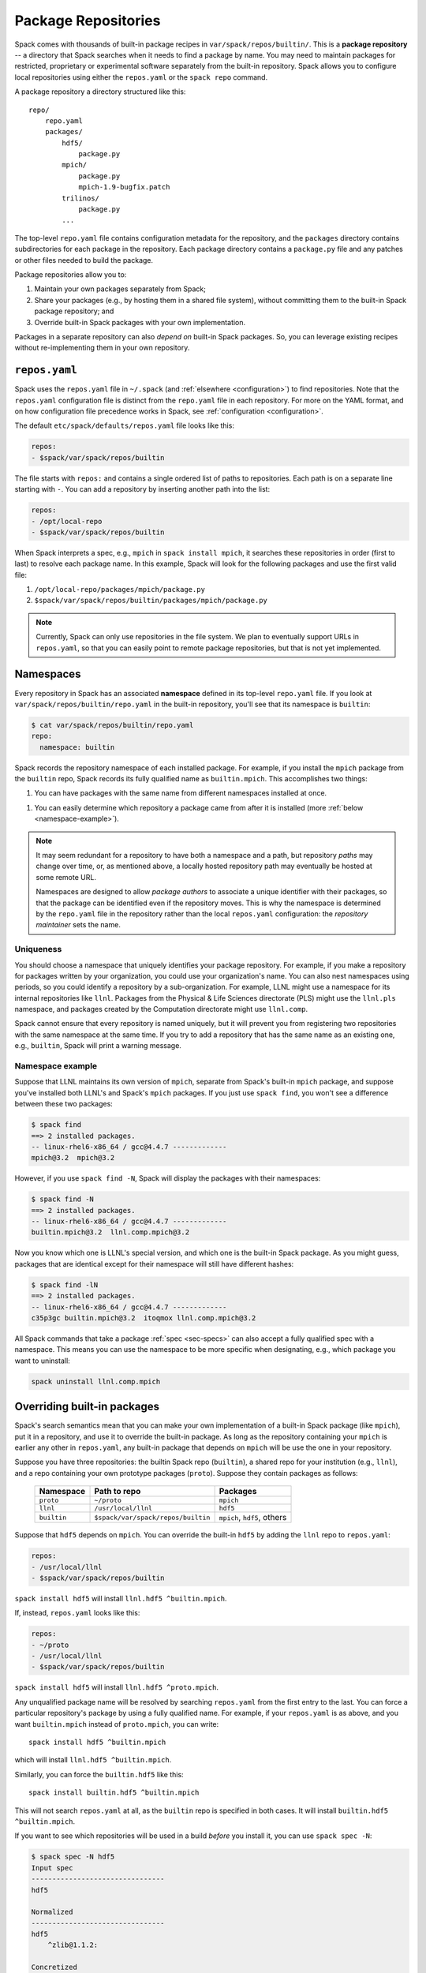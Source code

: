 .. Copyright 2013-2022 Lawrence Livermore National Security, LLC and other
   Spack Project Developers. See the top-level COPYRIGHT file for details.

   SPDX-License-Identifier: (Apache-2.0 OR MIT)

.. _repositories:

=============================
Package Repositories
=============================

Spack comes with thousands of built-in package recipes in
``var/spack/repos/builtin/``.  This is a **package repository** -- a
directory that Spack searches when it needs to find a package by name.
You may need to maintain packages for restricted, proprietary or
experimental software separately from the built-in repository. Spack
allows you to configure local repositories using either the
``repos.yaml`` or the ``spack repo`` command.

A package repository a directory structured like this::

  repo/
      repo.yaml
      packages/
          hdf5/
              package.py
          mpich/
              package.py
              mpich-1.9-bugfix.patch
          trilinos/
              package.py
          ...

The top-level ``repo.yaml`` file contains configuration metadata for the
repository, and the ``packages`` directory contains subdirectories for
each package in the repository.  Each package directory contains a
``package.py`` file and any patches or other files needed to build the
package.

Package repositories allow you to:

1. Maintain your own packages separately from Spack;

2. Share your packages (e.g., by hosting them in a shared file system),
   without committing them to the built-in Spack package repository; and

3. Override built-in Spack packages with your own implementation.

Packages in a separate repository can also *depend on* built-in Spack
packages.  So, you can leverage existing recipes without re-implementing
them in your own repository.

---------------------
``repos.yaml``
---------------------

Spack uses the ``repos.yaml`` file in ``~/.spack`` (and :ref:`elsewhere
<configuration>`) to find repositories. Note that the ``repos.yaml``
configuration file is distinct from the ``repo.yaml`` file in each
repository.  For more on the YAML format, and on how configuration file
precedence works in Spack, see :ref:`configuration <configuration>`.

The default ``etc/spack/defaults/repos.yaml`` file looks like this:

.. code-block:: yaml

  repos:
  - $spack/var/spack/repos/builtin

The file starts with ``repos:`` and contains a single ordered list of
paths to repositories. Each path is on a separate line starting with
``-``.  You can add a repository by inserting another path into the list:

.. code-block:: yaml

  repos:
  - /opt/local-repo
  - $spack/var/spack/repos/builtin

When Spack interprets a spec, e.g., ``mpich`` in ``spack install mpich``,
it searches these repositories in order (first to last) to resolve each
package name.  In this example, Spack will look for the following
packages and use the first valid file:

1. ``/opt/local-repo/packages/mpich/package.py``
2. ``$spack/var/spack/repos/builtin/packages/mpich/package.py``

.. note::

  Currently, Spack can only use repositories in the file system. We plan
  to eventually support URLs in ``repos.yaml``, so that you can easily
  point to remote package repositories, but that is not yet implemented.

---------------------
Namespaces
---------------------

Every repository in Spack has an associated **namespace** defined in its
top-level ``repo.yaml`` file.  If you look at
``var/spack/repos/builtin/repo.yaml`` in the built-in repository, you'll
see that its namespace is ``builtin``:

.. code-block:: console

  $ cat var/spack/repos/builtin/repo.yaml
  repo:
    namespace: builtin

Spack records the repository namespace of each installed package.  For
example, if you install the ``mpich`` package from the ``builtin`` repo,
Spack records its fully qualified name as ``builtin.mpich``.  This
accomplishes two things:

1. You can have packages with the same name from different namespaces
   installed at once.

1. You can easily determine which repository a package came from after it
   is installed (more :ref:`below <namespace-example>`).

.. note::

   It may seem redundant for a repository to have both a namespace and a
   path, but repository *paths* may change over time, or, as mentioned
   above, a locally hosted repository path may eventually be hosted at
   some remote URL.

   Namespaces are designed to allow *package authors* to associate a
   unique identifier with their packages, so that the package can be
   identified even if the repository moves. This is why the namespace is
   determined by the ``repo.yaml`` file in the repository rather than the
   local ``repos.yaml`` configuration: the *repository maintainer* sets
   the name.

^^^^^^^^^^^^^^^^^^^^^^^^^^^
Uniqueness
^^^^^^^^^^^^^^^^^^^^^^^^^^^

You should choose a namespace that uniquely identifies your package
repository.  For example, if you make a repository for packages written
by your organization, you could use your organization's name.  You can
also nest namespaces using periods, so you could identify a repository by
a sub-organization.  For example, LLNL might use a namespace for its
internal repositories like ``llnl``. Packages from the Physical & Life
Sciences directorate (PLS) might use the ``llnl.pls`` namespace, and
packages created by the Computation directorate might use ``llnl.comp``.

Spack cannot ensure that every repository is named uniquely, but it will
prevent you from registering two repositories with the same namespace at
the same time.  If you try to add a repository that has the same name as
an existing one, e.g., ``builtin``, Spack will print a warning message.

.. _namespace-example:

^^^^^^^^^^^^^^^^^^^^^^^^^^^^^^^^
Namespace example
^^^^^^^^^^^^^^^^^^^^^^^^^^^^^^^^

Suppose that LLNL maintains its own version of ``mpich``, separate from
Spack's built-in ``mpich`` package, and suppose you've installed both
LLNL's and Spack's ``mpich`` packages.  If you just use ``spack find``,
you won't see a difference between these two packages:

.. code-block:: console

  $ spack find
  ==> 2 installed packages.
  -- linux-rhel6-x86_64 / gcc@4.4.7 -------------
  mpich@3.2  mpich@3.2

However, if you use ``spack find -N``, Spack will display the packages
with their namespaces:

.. code-block:: console

  $ spack find -N
  ==> 2 installed packages.
  -- linux-rhel6-x86_64 / gcc@4.4.7 -------------
  builtin.mpich@3.2  llnl.comp.mpich@3.2

Now you know which one is LLNL's special version, and which one is the
built-in Spack package.  As you might guess, packages that are identical
except for their namespace will still have different hashes:

.. code-block:: console

  $ spack find -lN
  ==> 2 installed packages.
  -- linux-rhel6-x86_64 / gcc@4.4.7 -------------
  c35p3gc builtin.mpich@3.2  itoqmox llnl.comp.mpich@3.2

All Spack commands that take a package :ref:`spec <sec-specs>` can also
accept a fully qualified spec with a namespace.  This means you can use
the namespace to be more specific when designating, e.g., which package
you want to uninstall:

.. code-block:: console

  spack uninstall llnl.comp.mpich

----------------------------
Overriding built-in packages
----------------------------

Spack's search semantics mean that you can make your own implementation
of a built-in Spack package (like ``mpich``), put it in a repository, and
use it to override the built-in package.  As long as the repository
containing your ``mpich`` is earlier any other in ``repos.yaml``, any
built-in package that depends on ``mpich`` will be use the one in your
repository.

Suppose you have three repositories: the builtin Spack repo
(``builtin``), a shared repo for your institution (e.g., ``llnl``), and a
repo containing your own prototype packages (``proto``).  Suppose they
contain packages as follows:

  +--------------+------------------------------------+-----------------------------+
  | Namespace    | Path to repo                       | Packages                    |
  +==============+====================================+=============================+
  | ``proto``    | ``~/proto``                        | ``mpich``                   |
  +--------------+------------------------------------+-----------------------------+
  | ``llnl``     | ``/usr/local/llnl``                | ``hdf5``                    |
  +--------------+------------------------------------+-----------------------------+
  | ``builtin``  | ``$spack/var/spack/repos/builtin`` | ``mpich``, ``hdf5``, others |
  +--------------+------------------------------------+-----------------------------+

Suppose that ``hdf5`` depends on ``mpich``.  You can override the
built-in ``hdf5`` by adding the ``llnl`` repo to ``repos.yaml``:

.. code-block:: yaml

   repos:
   - /usr/local/llnl
   - $spack/var/spack/repos/builtin

``spack install hdf5`` will install ``llnl.hdf5 ^builtin.mpich``.

If, instead, ``repos.yaml`` looks like this:

.. code-block:: yaml

   repos:
   - ~/proto
   - /usr/local/llnl
   - $spack/var/spack/repos/builtin

``spack install hdf5`` will install ``llnl.hdf5 ^proto.mpich``.

Any unqualified package name will be resolved by searching ``repos.yaml``
from the first entry to the last.  You can force a particular
repository's package by using a fully qualified name.  For example, if
your ``repos.yaml`` is as above, and you want ``builtin.mpich`` instead
of ``proto.mpich``, you can write::

  spack install hdf5 ^builtin.mpich

which will install ``llnl.hdf5 ^builtin.mpich``.

Similarly, you can force the ``builtin.hdf5`` like this::

  spack install builtin.hdf5 ^builtin.mpich

This will not search ``repos.yaml`` at all, as the ``builtin`` repo is
specified in both cases.  It will install ``builtin.hdf5
^builtin.mpich``.

If you want to see which repositories will be used in a build *before*
you install it, you can use ``spack spec -N``:

.. code-block:: console

   $ spack spec -N hdf5
   Input spec
   --------------------------------
   hdf5

   Normalized
   --------------------------------
   hdf5
       ^zlib@1.1.2:

   Concretized
   --------------------------------
   builtin.hdf5@1.10.0-patch1%apple-clang@7.0.2+cxx~debug+fortran+mpi+shared~szip~threadsafe arch=darwin-elcapitan-x86_64
       ^builtin.openmpi@2.0.1%apple-clang@7.0.2~mxm~pmi~psm~psm2~slurm~sqlite3~thread_multiple~tm~verbs+vt arch=darwin-elcapitan-x86_64
           ^builtin.hwloc@1.11.4%apple-clang@7.0.2 arch=darwin-elcapitan-x86_64
               ^builtin.libpciaccess@0.13.4%apple-clang@7.0.2 arch=darwin-elcapitan-x86_64
                   ^builtin.libtool@2.4.6%apple-clang@7.0.2 arch=darwin-elcapitan-x86_64
                       ^builtin.m4@1.4.17%apple-clang@7.0.2+sigsegv arch=darwin-elcapitan-x86_64
                           ^builtin.libsigsegv@2.10%apple-clang@7.0.2 arch=darwin-elcapitan-x86_64
                   ^builtin.pkg-config@0.29.1%apple-clang@7.0.2+internal_glib arch=darwin-elcapitan-x86_64
                   ^builtin.util-macros@1.19.0%apple-clang@7.0.2 arch=darwin-elcapitan-x86_64
       ^builtin.zlib@1.2.8%apple-clang@7.0.2+pic arch=darwin-elcapitan-x86_64

.. warning::

   You *can* use a fully qualified package name in a ``depends_on``
   directive in a ``package.py`` file, like so::

       depends_on('proto.hdf5')

   This is *not* recommended, as it makes it very difficult for
   multiple repos to be composed and shared.  A ``package.py`` like this
   will fail if the ``proto`` repository is not registered in
   ``repos.yaml``.

.. _cmd-spack-repo:

--------------------------
``spack repo``
--------------------------

Spack's :ref:`configuration system <configuration>` allows repository
settings to come from ``repos.yaml`` files in many locations.  If you
want to see the repositories registered as a result of all configuration
files, use ``spack repo list``.

^^^^^^^^^^^^^^^^^^^
``spack repo list``
^^^^^^^^^^^^^^^^^^^

.. code-block:: console

  $ spack repo list
  ==> 2 package repositories.
  myrepo     ~/myrepo
  builtin    ~/spack/var/spack/repos/builtin

Each repository is listed with its associated namespace.  To get the raw,
merged YAML from all configuration files, use ``spack config get repos``:

.. code-block:: console

   $ spack config get repos
   repos:srepos:
   - ~/myrepo
   - $spack/var/spack/repos/builtin

Note that, unlike ``spack repo list``, this does not include the
namespace, which is read from each repo's ``repo.yaml``.

^^^^^^^^^^^^^^^^^^^^^
``spack repo create``
^^^^^^^^^^^^^^^^^^^^^

To make your own repository, you don't need to construct a directory
yourself; you can use the ``spack repo create`` command.

.. code-block:: console

  $ spack repo create myrepo
  ==> Created repo with namespace 'myrepo'.
  ==> To register it with spack, run this command:
    spack repo add ~/myrepo

  $ ls myrepo
  packages/  repo.yaml

  $ cat myrepo/repo.yaml
  repo:
    namespace: 'myrepo'

By default, the namespace of a new repo matches its directory's name.
You can supply a custom namespace with a second argument, e.g.:

.. code-block:: console

  $ spack repo create myrepo llnl.comp
  ==> Created repo with namespace 'llnl.comp'.
  ==> To register it with spack, run this command:
    spack repo add ~/myrepo

  $ cat myrepo/repo.yaml
  repo:
    namespace: 'llnl.comp'

^^^^^^^^^^^^^^^^^^
``spack repo add``
^^^^^^^^^^^^^^^^^^

Once your repository is created, you can register it with Spack with
``spack repo add``:

.. code-block:: console

   $ spack repo add ./myrepo
   ==> Added repo with namespace 'llnl.comp'.

   $ spack repo list
   ==> 2 package repositories.
   llnl.comp    ~/myrepo
   builtin      ~/spack/var/spack/repos/builtin

This simply adds the repo to your ``repos.yaml`` file.

Once a repository is registered like this, you should be able to see its
packages' names in the output of ``spack list``, and you should be able
to build them using ``spack install <name>`` as you would with any
built-in package.

^^^^^^^^^^^^^^^^^^^^^
``spack repo remove``
^^^^^^^^^^^^^^^^^^^^^

You can remove an already-registered repository with ``spack repo rm``.
This will work whether you pass the repository's namespace *or* its
path.

By namespace:

.. code-block:: console

  $ spack repo rm llnl.comp
  ==> Removed repository ~/myrepo with namespace 'llnl.comp'.

  $ spack repo list
  ==> 1 package repository.
  builtin    ~/spack/var/spack/repos/builtin

By path:

.. code-block:: console

  $ spack repo rm ~/myrepo
  ==> Removed repository ~/myrepo

  $ spack repo list
  ==> 1 package repository.
  builtin    ~/spack/var/spack/repos/builtin

--------------------------------
Repo namespaces and Python
--------------------------------

You may have noticed that namespace notation for repositories is similar
to the notation for namespaces in Python.  As it turns out, you *can*
treat Spack repositories like Python packages; this is how they are
implemented.

You could, for example, extend a ``builtin`` package in your own
repository:

.. code-block:: python

   from spack.pkg.builtin.mpich import Mpich

   class MyPackage(Mpich):
       ...

Spack repo namespaces are actually Python namespaces tacked on under
``spack.pkg``.  The search semantics of ``repos.yaml`` are actually
implemented using Python's built-in `sys.path
<https://docs.python.org/2/library/sys.html#sys.path>`_ search.  The
:py:mod:`spack.repo` module implements a custom `Python importer
<https://docs.python.org/2/library/imp.html>`_.

.. warning::

   The mechanism for extending packages is not yet extensively tested,
   and extending packages across repositories imposes inter-repo
   dependencies, which may be hard to manage.  Use this feature at your
   own risk, but let us know if you have a use case for it.
